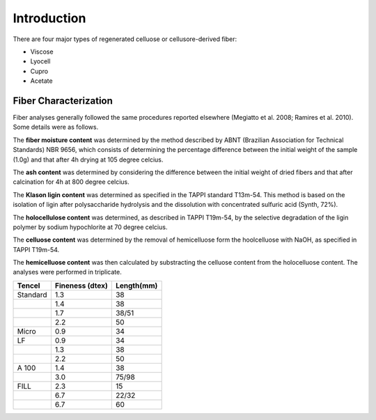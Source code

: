 Introduction
============

There are four major types of regenerated celluose or cellusore-derived fiber:

* Viscose
* Lyocell
* Cupro
* Acetate

Fiber Characterization
-----------------------

Fiber analyses generally followed the same procedures reported elsewhere (Megiatto et al. 2008; Ramires et al. 2010). Some details were as follows.

The :strong:`fiber moisture content` was determined by the method described by ABNT (Brazilian Association for Technical Standards) NBR 9656, which consists of determining the percentage difference between the initial weight of the sample (1.0g) and that after 4h drying at 105 degree celcius. 

The :strong:`ash content` was determined by considering the difference between the initial weight of dried fibers and that after calcination for 4h at 800 degree celcius.

The :strong:`Klason ligin content` was determined as specified in the TAPPI standard T13m-54. This method is based on the isolation of ligin after polysaccharide hydrolysis and the dissolution with concentrated sulfuric acid (Synth, 72%).

The :strong:`holocellulose content` was determined, as described in TAPPI T19m-54, by the selective degradation of the ligin polymer by sodium hypochlorite at 70 degree celcius. 

The :strong:`celluose content` was determined by the removal of hemicelluose form the hoolcelluose with NaOH, as specified in TAPPI T19m-54.

The :strong:`hemicelluose content` was then calculated by substracting the celluose content from the holocelluose content. The analyses were performed in triplicate.



+-------------------------+-----------------------------+-------------------------------------+
| Tencel                  | Fineness (dtex)             | Length(mm)                          |
+=========================+=============================+=====================================+
| Standard                | 1.3                         | 38                                  |
+-------------------------+-----------------------------+-------------------------------------+
|                         | 1.4                         | 38                                  |
+-------------------------+-----------------------------+-------------------------------------+
|                         | 1.7                         | 38/51                               |
+-------------------------+-----------------------------+-------------------------------------+
|                         | 2.2                         | 50                                  |
+-------------------------+-----------------------------+-------------------------------------+
| Micro                   | 0.9                         | 34                                  |
+-------------------------+-----------------------------+-------------------------------------+
| LF                      | 0.9                         | 34                                  |
+-------------------------+-----------------------------+-------------------------------------+
|                         | 1.3                         | 38                                  |
+-------------------------+-----------------------------+-------------------------------------+
|                         | 2.2                         | 50                                  |
+-------------------------+-----------------------------+-------------------------------------+
| A 100                   | 1.4                         | 38                                  |
+-------------------------+-----------------------------+-------------------------------------+
|                         | 3.0                         | 75/98                               |
+-------------------------+-----------------------------+-------------------------------------+
| FILL                    | 2.3                         | 15                                  |
+-------------------------+-----------------------------+-------------------------------------+
|                         | 6.7                         | 22/32                               |
+-------------------------+-----------------------------+-------------------------------------+
|                         | 6.7                         | 60                                  |
+-------------------------+-----------------------------+-------------------------------------+

